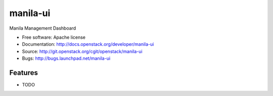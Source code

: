 ===============================
manila-ui
===============================

Manila Management Dashboard

* Free software: Apache license
* Documentation: http://docs.openstack.org/developer/manila-ui
* Source: http://git.openstack.org/cgit/openstack/manila-ui
* Bugs: http://bugs.launchpad.net/manila-ui

Features
--------

* TODO